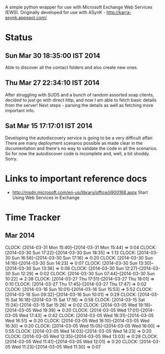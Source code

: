 
A simple python wrapper for use with Microsoft Exchange Web Services (EWS). Originally developed for use with ASynK - http://karra-asynk.appspot.com/


* Status


** Sun Mar 30 18:35:00 IST 2014

   Able to discover all the contact folders and also create new ones.

** Thu Mar 27 22:34:10 IST 2014

   After struggling with SUDS and a bunch of random assorted soap clients,
   decided to just go with direct http, and now I am able to fetch basic
   details from the server! Next steps - parsing the details as well as
   fetching more important info.

** Sat Mar 15 17:17:01 IST 2014

   Developing the autodiscovery service is going to be a very difficult
   affair. There are many deployment scenaros possible as made clear in the
   documentation and there's no way to validate the code in all the
   scenarios. So for now the autodiscover code is incomplete and, well, a bit
   shoddy. Sorry.

* Links to important reference docs

- http://msdn.microsoft.com/en-us/library/office/jj900168.aspx Start Using Web Services in Exchange

* Time Tracker

** Mar 2014
   CLOCK: [2014-03-31 Mon 15:40]--[2014-03-31 Mon 15:44] =>  0:04
   CLOCK: [2014-03-30 Sun 17:22]--[2014-03-30 Sun 18:35] =>  1:13
   CLOCK: [2014-03-30 Sun 16:56]--[2014-03-30 Sun 17:16] =>  0:20
   CLOCK: [2014-03-30 Sun 14:16]--[2014-03-30 Sun 14:23] =>  0:07
   CLOCK: [2014-03-30 Sun 13:30]--[2014-03-30 Sun 13:36] =>  0:06
   CLOCK: [2014-03-30 Sun 12:27]--[2014-03-30 Sun 12:29] =>  0:02
   CLOCK: [2014-03-30 Sun 07:44]--[2014-03-30 Sun 10:22] =>  2:38
   CLOCK: [2014-03-27 Thu 17:51]--[2014-03-27 Thu 18:01] =>  0:10
   CLOCK: [2014-03-27 Thu 17:45]--[2014-03-27 Thu 17:47] =>  0:02
   CLOCK: [2014-03-16 Sun 10:01]--[2014-03-16 Sun 15:53] =>  5:52
   CLOCK: [2014-03-16 Sun 09:32]--[2014-03-16 Sun 10:01] =>  0:29
   CLOCK: [2014-03-15 Sat 16:18]--[2014-03-15 Sat 17:16] =>  0:58
   CLOCK: [2014-03-15 Sat 15:24]--[2014-03-15 Sat 15:26] =>  0:02
   CLOCK: [2014-03-05 Wed 19:19]--[2014-03-05 Wed 19:39] =>  0:20
   CLOCK: [2014-03-05 Wed 17:01]--[2014-03-05 Wed 17:43] =>  0:42
   CLOCK: [2014-03-05 Wed 16:31]--[2014-03-05 Wed 16:51] =>  0:20
   CLOCK: [2014-03-05 Wed 16:10]--[2014-03-05 Wed 16:30] =>  0:20
   CLOCK: [2014-03-05 Wed 15:05]--[2014-03-05 Wed 16:00] =>  0:55
   CLOCK: [2014-03-05 Wed 14:03]--[2014-03-05 Wed 14:23] =>  0:20
   CLOCK: [2014-03-05 Wed 12:35]--[2014-03-05 Wed 13:03] =>  0:28
   CLOCK: [2014-03-05 Wed 11:41]--[2014-03-05 Wed 12:01] =>  0:20
   CLOCK: [2014-03-05 Wed 11:23]--[2014-03-05 Wed 11:30] =>  0:07

